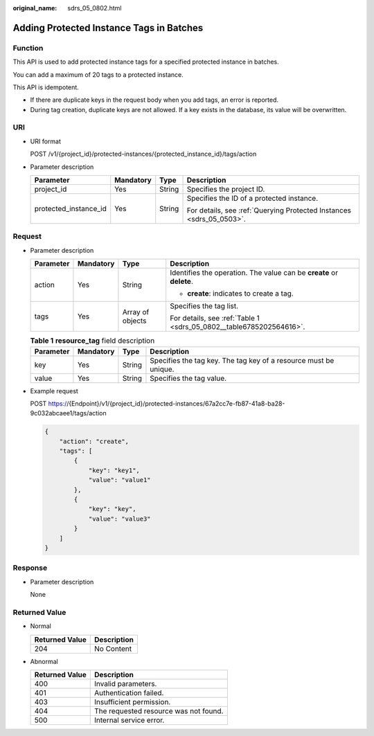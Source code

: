 :original_name: sdrs_05_0802.html

.. _sdrs_05_0802:

Adding Protected Instance Tags in Batches
=========================================

Function
--------

This API is used to add protected instance tags for a specified protected instance in batches.

You can add a maximum of 20 tags to a protected instance.

This API is idempotent.

-  If there are duplicate keys in the request body when you add tags, an error is reported.
-  During tag creation, duplicate keys are not allowed. If a key exists in the database, its value will be overwritten.

URI
---

-  URI format

   POST /v1/{project_id}/protected-instances/{protected_instance_id}/tags/action

-  Parameter description

   +-----------------------+-----------------+-----------------+----------------------------------------------------------------------+
   | Parameter             | Mandatory       | Type            | Description                                                          |
   +=======================+=================+=================+======================================================================+
   | project_id            | Yes             | String          | Specifies the project ID.                                            |
   +-----------------------+-----------------+-----------------+----------------------------------------------------------------------+
   | protected_instance_id | Yes             | String          | Specifies the ID of a protected instance.                            |
   |                       |                 |                 |                                                                      |
   |                       |                 |                 | For details, see :ref:`Querying Protected Instances <sdrs_05_0503>`. |
   +-----------------------+-----------------+-----------------+----------------------------------------------------------------------+

Request
-------

-  Parameter description

   +-----------------+-----------------+------------------+----------------------------------------------------------------------+
   | Parameter       | Mandatory       | Type             | Description                                                          |
   +=================+=================+==================+======================================================================+
   | action          | Yes             | String           | Identifies the operation. The value can be **create** or **delete**. |
   |                 |                 |                  |                                                                      |
   |                 |                 |                  | -  **create**: indicates to create a tag.                            |
   +-----------------+-----------------+------------------+----------------------------------------------------------------------+
   | tags            | Yes             | Array of objects | Specifies the tag list.                                              |
   |                 |                 |                  |                                                                      |
   |                 |                 |                  | For details, see :ref:`Table 1 <sdrs_05_0802__table6785202564616>`.  |
   +-----------------+-----------------+------------------+----------------------------------------------------------------------+

   .. _sdrs_05_0802__table6785202564616:

   .. table:: **Table 1** **resource_tag** field description

      +-----------+-----------+--------+------------------------------------------------------------------+
      | Parameter | Mandatory | Type   | Description                                                      |
      +===========+===========+========+==================================================================+
      | key       | Yes       | String | Specifies the tag key. The tag key of a resource must be unique. |
      +-----------+-----------+--------+------------------------------------------------------------------+
      | value     | Yes       | String | Specifies the tag value.                                         |
      +-----------+-----------+--------+------------------------------------------------------------------+

-  Example request

   POST https://{Endpoint}/v1/{project_id}/protected-instances/67a2cc7e-fb87-41a8-ba28-9c032abcaee1/tags/action

   .. code-block::

      {
          "action": "create",
          "tags": [
              {
                  "key": "key1",
                  "value": "value1"
              },
              {
                  "key": "key",
                  "value": "value3"
              }
          ]
      }

Response
--------

-  Parameter description

   None

**Returned Value**
------------------

-  Normal

   ============== ===========
   Returned Value Description
   ============== ===========
   204            No Content
   ============== ===========

-  Abnormal

   ============== =====================================
   Returned Value Description
   ============== =====================================
   400            Invalid parameters.
   401            Authentication failed.
   403            Insufficient permission.
   404            The requested resource was not found.
   500            Internal service error.
   ============== =====================================
